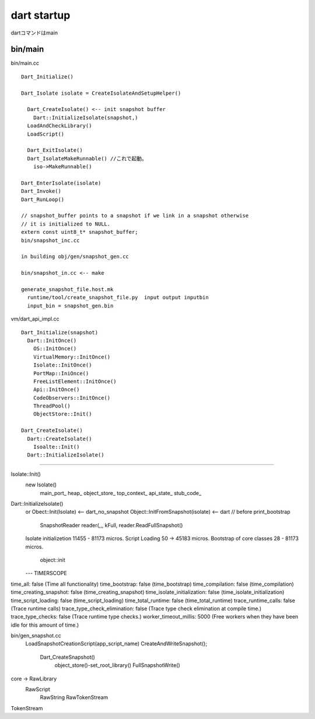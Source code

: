 dart startup
###############################################################################

dartコマンドはmain

bin/main
*******************************************************************************

bin/main.cc ::

  Dart_Initialize()

  Dart_Isolate isolate = CreateIsolateAndSetupHelper()

    Dart_CreateIsolate() <-- init snapshot buffer
      Dart::InitializeIsolate(snapshot,)
    LoadAndCheckLibrary()
    LoadScript()

    Dart_ExitIsolate()
    Dart_IsolateMakeRunnable() //これで起動。
      iso->MakeRunnable()

  Dart_EnterIsolate(isolate)
  Dart_Invoke()
  Dart_RunLoop()
  
  // snapshot_buffer points to a snapshot if we link in a snapshot otherwise
  // it is initialized to NULL.
  extern const uint8_t* snapshot_buffer;
  bin/snapshot_inc.cc
  
  in building obj/gen/snapshot_gen.cc
  
  bin/snapshot_in.cc <-- make 
  
  generate_snapshot_file.host.mk
    runtime/tool/create_snapshot_file.py  input output inputbin
    input_bin = snapshot_gen.bin

vm/dart_api_impl.cc ::

  Dart_Initialize(snapshot)
    Dart::InitOnce()
      OS::InitOnce()
      VirtualMemory::InitOnce()
      Isolate::InitOnce()
      PortMap::IniOnce()
      FreeListElement::InitOnce()
      Api::InitOnce()
      CodeObservers::InitOnce()
      ThreadPool()
      ObjectStore::Init()

  Dart_CreateIsolate()
    Dart::CreateIsolate()
      Isoalte::Init()
    Dart::InitializeIsolate()

===============================================================================
===============================================================================
===============================================================================


Isolate::Init()
  new Isolate()
    main_port_
    heap_
    object_store_
    top_context_
    api_state_
    stub_code_

Dart::InitializeIsolate()
  or Obect::Init(Isolate)          <-- dart_no_snapshot
  Object::InitFromSnapshot(isolate) <-- dart
  // before print_bootstrap
    SnapshotReader reader(,,, kFull,
    reader.ReadFullSnapshot()

  Isolate initializetion 11455 - 81173 micros.
  Script Loading  50 -> 45183 micros.
  Bootstrap of core classes 28 - 81173 micros.
    object::init

  ---
  TIMERSCOPE

time_all: false (Time all functionality)
time_bootstrap: false (time_bootstrap)
time_compilation: false (time_compilation)
time_creating_snapshot: false (time_creating_snapshot)
time_isolate_initialization: false (time_isolate_initialization)
time_script_loading: false (time_script_loading)
time_total_runtime: false (time_total_runtime)
trace_runtime_calls: false (Trace runtime calls)
trace_type_check_elimination: false (Trace type check elimination at compile time.)
trace_type_checks: false (Trace runtime type checks.)
worker_timeout_millis: 5000 (Free workers when they have been idle for this amount of time.)




bin/gen_snapshot.cc
  LoadSnapshotCreationScript(app_script_name)
  CreateAndWriteSnapshot();
    Dart_CreateSnapshot()
      object_store()-set_root_library()
      FullSnapshotWrite()

core -> RawLibrary
  RawScript
    RawString
    RawTokenStream


TokenStream
